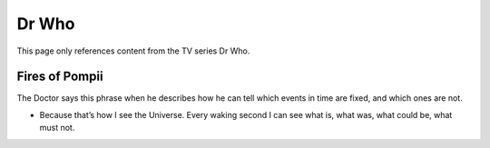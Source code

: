 ********************************************
Dr Who
********************************************

This page only references content from the TV series Dr Who.

Fires of Pompii
==================

The Doctor says this phrase when he describes how he can tell which events in time are fixed, and which ones are not.

* Because that’s how I see the Universe. Every waking second I can see what is, what was, what could be, what must not. 

